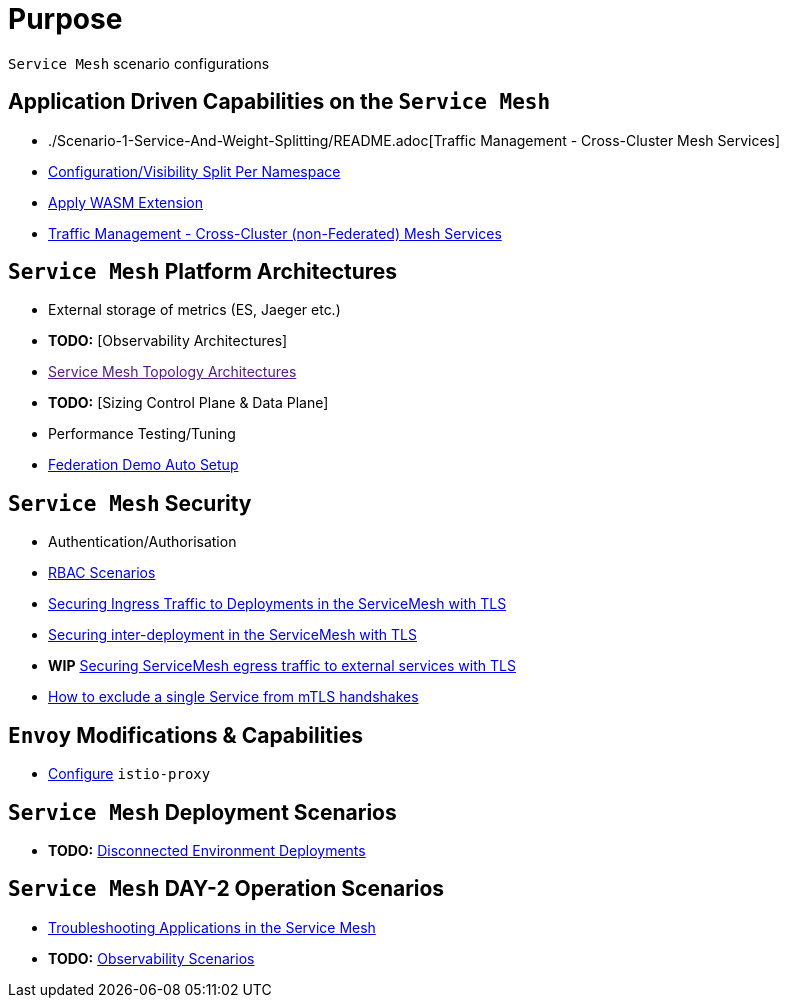 = Purpose

`Service Mesh` scenario configurations

== Application Driven Capabilities on the `Service Mesh`
* ./Scenario-1-Service-And-Weight-Splitting/README.adoc[Traffic Management - Cross-Cluster Mesh Services]
* link:./Scenario-2-Split-Istio-Configs-By-Namespace/README.adoc[Configuration/Visibility Split Per Namespace]
* link:./Scenario-3-Apply-WASM-Extension/README.adoc[Apply WASM Extension]
* link:./Scenario-4-Cross-Cluster-Traffic-Management/README.adoc[Traffic Management - Cross-Cluster (non-Federated) Mesh Services]

== `Service Mesh` Platform Architectures
* External storage of metrics (ES, Jaeger etc.)
* *TODO:* [Observability Architectures]
* link:[Service Mesh Topology Architectures]
* *TODO:* [Sizing Control Plane & Data Plane]
* Performance Testing/Tuning
* link:Scenario-Platform-1-Federation/[Federation Demo Auto Setup]

== `Service Mesh` Security
* Authentication/Authorisation 
* link:./Scenario-RBAC-1-SA-On-Workloads-Resources-Restrictions/README.adoc[RBAC Scenarios]
* link:./Scenario-MTLS-1-External-Request-Per-Service-Cert/README.adoc[Securing Ingress Traffic to Deployments in the ServiceMesh with TLS]
* link:./Scenario-MTLS-2-Internal-SM-MTLS/README.adoc[Securing inter-deployment in the ServiceMesh with TLS]
* *WIP* link:./Scenario-MTLS-3-SM-Service-To-External-MTLS-Handling/README.adoc[Securing ServiceMesh egress traffic to external services with TLS]
* link:./Scenario-MTLS-4-Turn-Off-MTLS/README.adoc[How to exclude a single Service from mTLS handshakes]

== `Envoy` Modifications & Capabilities

* link:./Envoy/istio-proxy-configs[Configure] `istio-proxy` 

== `Service Mesh` Deployment Scenarios
* *TODO:* link:./Scenario-D1-Offline-Deployments/README.adoc[Disconnected Environment Deployments]


== `Service Mesh` DAY-2 Operation Scenarios
* link:https://github.com/skoussou/openshift-service-mesh-application-troubleshooting[Troubleshooting Applications in the Service Mesh]
* *TODO:* link:./Scenario-Observability-Scenarios/README.adoc[Observability Scenarios]


